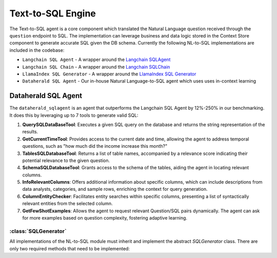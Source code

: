 Text-to-SQL Engine
==========================

The Text-to-SQL agent is a core component which translated the Natural Language question received through the ``question`` endpoint to SQL. The implementation can leverage business and data logic stored in the Context Store component 
to generate accurate SQL given the DB schema. Currently the following NL-to-SQL implementations are included in the codebase:

- ``Langchain SQL Agent`` - A wrapper around the `Langchain SQLAgent <https://python.langchain.com/docs/integrations/toolkits/sql_database>`_ 
- ``Langchain SQL Chain`` - A wrapper around the `Langchain SQLChain <https://python.langchain.com/docs/integrations/tools/sqlite>`_
- ``LlamaIndex SQL Generator`` - A wrapper around the `LlamaIndex SQL Generator <https://gpt-index.readthedocs.io/en/v0.6.16/guides/tutorials/sql_guide.html>`_
- ``Dataherald SQL Agent`` - Our in-house Natural Language-to-SQL agent which uses uses in-context learning 


Dataherald SQL Agent
---------------------------------

The ``dataherald_sqlagent`` is an agent that outperforms the Langchain SQL Agent by 12%-250% in our benchmarking. It does this by leveraging up to 
7 tools to generate valid SQL:     

1. **QuerySQLDataBaseTool**: Executes a given SQL query on the database and returns the string representation of the results.

2. **GetCurrentTimeTool**: Provides access to the current date and time, allowing the agent to address temporal questions, such as "how much did the income increase this month?"

3. **TablesSQLDatabaseTool**: Returns a list of table names, accompanied by a relevance score indicating their potential relevance to the given question.

4. **SchemaSQLDatabaseTool**: Grants access to the schema of the tables, aiding the agent in locating relevant columns.

5. **InfoRelevantColumns**: Offers additional information about specific columns, which can include descriptions from data analysts, categories, and sample rows, enriching the context for query generation.

6. **ColumnEntityChecker**: Facilitates entity searches within specific columns, presenting a list of syntactically relevant entities from the selected column.

7. **GetFewShotExamples**: Allows the agent to request relevant Question/SQL pairs dynamically. The agent can ask for more examples based on question complexity, fostering adaptive learning.



:class:`SQLGenerator`
^^^^^^^^^^^^^^^^^^^^^

All implementations of the NL-to-SQL module must inherit and implement the abstract `SQLGenerator` class. There are only two required methods that need to be implemented:


.. method:: create_sql_query_status(db, query, response)

   Creates a SQL query status using provided parameters.

.. method:: generate_response(user_question, database_connection, context=None)

   Generates a response to a user question based on the given user question, database connection, and optional context.




